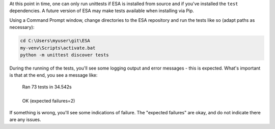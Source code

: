 At this point in time, one can only run unittests if ESA is installed
from source and if you've installed the ``test`` dependencies. A
future version of ESA may make tests available when installing via Pip.

Using a Command Prompt window, change directories to the ESA repository
and run the tests like so (adapt paths as necessary):

.. code:: bat

    cd C:\Users\myuser\git\ESA
    my-venv\Scripts\activate.bat
    python -m unittest discover tests

During the running of the tests, you'll see some logging output and
error messages - this is expected. What's important is that at the end,
you see a message like:

    | Ran 73 tests in 34.542s
    |
    | OK (expected failures=2)

If something is wrong, you'll see some indications of failure. The
"expected failures" are okay, and do not indicate there are any issues.
